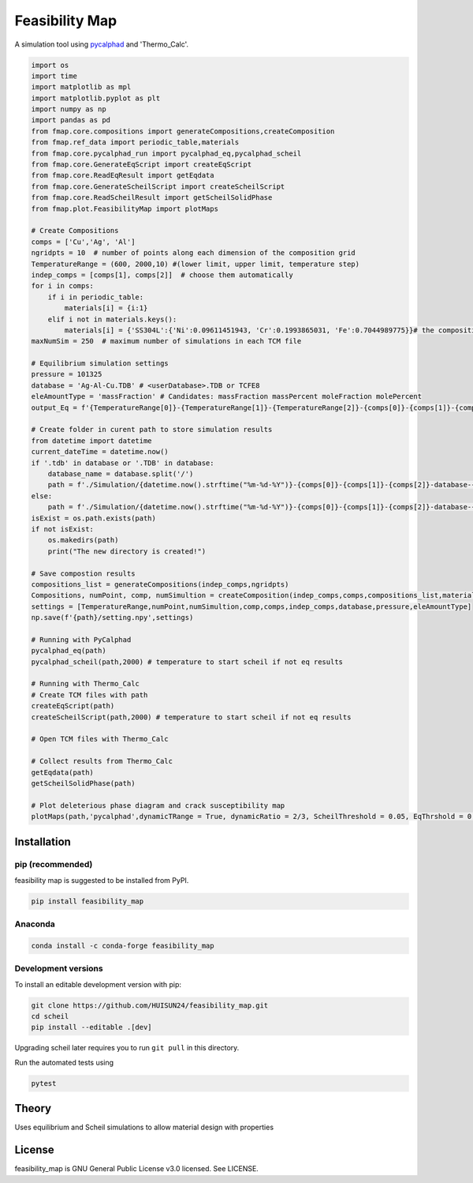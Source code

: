 ======
Feasibility Map
======

A simulation tool using `pycalphad`_ and 'Thermo_Calc'.


.. _pycalphad: http://pycalphad.org

.. code-block:: python

    import os
    import time
    import matplotlib as mpl
    import matplotlib.pyplot as plt
    import numpy as np
    import pandas as pd
    from fmap.core.compositions import generateCompositions,createComposition
    from fmap.ref_data import periodic_table,materials
    from fmap.core.pycalphad_run import pycalphad_eq,pycalphad_scheil
    from fmap.core.GenerateEqScript import createEqScript
    from fmap.core.ReadEqResult import getEqdata
    from fmap.core.GenerateScheilScript import createScheilScript
    from fmap.core.ReadScheilResult import getScheilSolidPhase
    from fmap.plot.FeasibilityMap import plotMaps

    # Create Compositions
    comps = ['Cu','Ag', 'Al']
    ngridpts = 10  # number of points along each dimension of the composition grid
    TemperatureRange = (600, 2000,10) #(lower limit, upper limit, temperature step)
    indep_comps = [comps[1], comps[2]]  # choose them automatically
    for i in comps:
        if i in periodic_table:
            materials[i] = {i:1}
        elif i not in materials.keys():
            materials[i] = {'SS304L':{'Ni':0.09611451943, 'Cr':0.1993865031, 'Fe':0.7044989775}}# the composition of this element/alloys(in weight fractions)
    maxNumSim = 250  # maximum number of simulations in each TCM file

    # Equilibrium simulation settings
    pressure = 101325
    database = 'Ag-Al-Cu.TDB' # <userDatabase>.TDB or TCFE8
    eleAmountType = 'massFraction' # Candidates: massFraction massPercent moleFraction molePercent
    output_Eq = f'{TemperatureRange[0]}-{TemperatureRange[1]}-{TemperatureRange[2]}-{comps[0]}-{comps[1]}-{comps[2]}-Eq'

    # Create folder in curent path to store simulation results
    from datetime import datetime
    current_dateTime = datetime.now()
    if '.tdb' in database or '.TDB' in database:
        database_name = database.split('/')
        path = f'./Simulation/{datetime.now().strftime("%m-%d-%Y")}-{comps[0]}-{comps[1]}-{comps[2]}-database-{database_name[-1][:-4]}'
    else:
        path = f'./Simulation/{datetime.now().strftime("%m-%d-%Y")}-{comps[0]}-{comps[1]}-{comps[2]}-database-{database}'
    isExist = os.path.exists(path)
    if not isExist:
        os.makedirs(path)
        print("The new directory is created!")

    # Save compostion results
    compositions_list = generateCompositions(indep_comps,ngridpts)
    Compositions, numPoint, comp, numSimultion = createComposition(indep_comps,comps,compositions_list,materials,path)
    settings = [TemperatureRange,numPoint,numSimultion,comp,comps,indep_comps,database,pressure,eleAmountType]
    np.save(f'{path}/setting.npy',settings)  

    # Running with PyCalphad
    pycalphad_eq(path)
    pycalphad_scheil(path,2000) # temperature to start scheil if not eq results

    # Running with Thermo_Calc
    # Create TCM files with path
    createEqScript(path)
    createScheilScript(path,2000) # temperature to start scheil if not eq results

    # Open TCM files with Thermo_Calc

    # Collect results from Thermo_Calc
    getEqdata(path)
    getScheilSolidPhase(path)

    # Plot deleterious phase diagram and crack susceptibility map 
    plotMaps(path,'pycalphad',dynamicTRange = True, dynamicRatio = 2/3, ScheilThreshold = 0.05, EqThrshold = 0.1, allowPhase = ['FCC','BCC','HCP','LIQUID'],solidCriterion = 0.001)

.. image:: https://raw.githubusercontent.com/pycalphad/scheil/master/docs/_static/Al-30Zn_Scheil_simulation.png
    :align: center
    :alt: Phase fraction evolution during a Scheil simulation of Al-30Zn

Installation
============

pip (recommended)
-----------------

feasibility map is suggested to be installed from PyPI.

.. code-block:: bash

    pip install feasibility_map

Anaconda
--------

.. code-block:: bash

    conda install -c conda-forge feasibility_map

Development versions
--------------------

To install an editable development version with pip:

.. code-block:: bash

    git clone https://github.com/HUISUN24/feasibility_map.git
    cd scheil
    pip install --editable .[dev]

Upgrading scheil later requires you to run ``git pull`` in this directory.

Run the automated tests using

.. code-block:: bash

    pytest

Theory
======

Uses equilibrium and Scheil simulations to allow material design with properties


License
=======

feasibility_map is GNU General Public License v3.0 licensed. See LICENSE.

